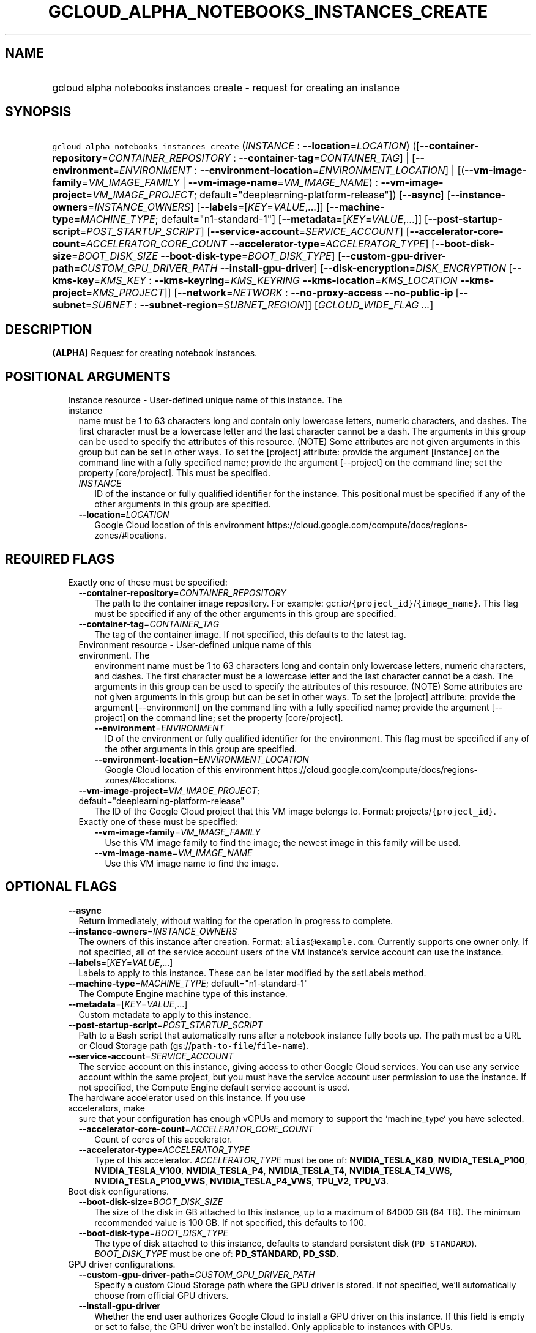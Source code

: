 
.TH "GCLOUD_ALPHA_NOTEBOOKS_INSTANCES_CREATE" 1



.SH "NAME"
.HP
gcloud alpha notebooks instances create \- request for creating an instance



.SH "SYNOPSIS"
.HP
\f5gcloud alpha notebooks instances create\fR (\fIINSTANCE\fR\ :\ \fB\-\-location\fR=\fILOCATION\fR) ([\fB\-\-container\-repository\fR=\fICONTAINER_REPOSITORY\fR\ :\ \fB\-\-container\-tag\fR=\fICONTAINER_TAG\fR]\ |\ [\fB\-\-environment\fR=\fIENVIRONMENT\fR\ :\ \fB\-\-environment\-location\fR=\fIENVIRONMENT_LOCATION\fR]\ |\ [(\fB\-\-vm\-image\-family\fR=\fIVM_IMAGE_FAMILY\fR\ |\ \fB\-\-vm\-image\-name\fR=\fIVM_IMAGE_NAME\fR)\ :\ \fB\-\-vm\-image\-project\fR=\fIVM_IMAGE_PROJECT\fR;\ default="deeplearning\-platform\-release"]) [\fB\-\-async\fR] [\fB\-\-instance\-owners\fR=\fIINSTANCE_OWNERS\fR] [\fB\-\-labels\fR=[\fIKEY\fR=\fIVALUE\fR,...]] [\fB\-\-machine\-type\fR=\fIMACHINE_TYPE\fR;\ default="n1\-standard\-1"] [\fB\-\-metadata\fR=[\fIKEY\fR=\fIVALUE\fR,...]] [\fB\-\-post\-startup\-script\fR=\fIPOST_STARTUP_SCRIPT\fR] [\fB\-\-service\-account\fR=\fISERVICE_ACCOUNT\fR] [\fB\-\-accelerator\-core\-count\fR=\fIACCELERATOR_CORE_COUNT\fR\ \fB\-\-accelerator\-type\fR=\fIACCELERATOR_TYPE\fR] [\fB\-\-boot\-disk\-size\fR=\fIBOOT_DISK_SIZE\fR\ \fB\-\-boot\-disk\-type\fR=\fIBOOT_DISK_TYPE\fR] [\fB\-\-custom\-gpu\-driver\-path\fR=\fICUSTOM_GPU_DRIVER_PATH\fR\ \fB\-\-install\-gpu\-driver\fR] [\fB\-\-disk\-encryption\fR=\fIDISK_ENCRYPTION\fR\ [\fB\-\-kms\-key\fR=\fIKMS_KEY\fR\ :\ \fB\-\-kms\-keyring\fR=\fIKMS_KEYRING\fR\ \fB\-\-kms\-location\fR=\fIKMS_LOCATION\fR\ \fB\-\-kms\-project\fR=\fIKMS_PROJECT\fR]] [\fB\-\-network\fR=\fINETWORK\fR\ :\ \fB\-\-no\-proxy\-access\fR\ \fB\-\-no\-public\-ip\fR\ [\fB\-\-subnet\fR=\fISUBNET\fR\ :\ \fB\-\-subnet\-region\fR=\fISUBNET_REGION\fR]] [\fIGCLOUD_WIDE_FLAG\ ...\fR]



.SH "DESCRIPTION"

\fB(ALPHA)\fR Request for creating notebook instances.



.SH "POSITIONAL ARGUMENTS"

.RS 2m
.TP 2m

Instance resource \- User\-defined unique name of this instance. The instance
name must be 1 to 63 characters long and contain only lowercase letters, numeric
characters, and dashes. The first character must be a lowercase letter and the
last character cannot be a dash. The arguments in this group can be used to
specify the attributes of this resource. (NOTE) Some attributes are not given
arguments in this group but can be set in other ways. To set the [project]
attribute: provide the argument [instance] on the command line with a fully
specified name; provide the argument [\-\-project] on the command line; set the
property [core/project]. This must be specified.

.RS 2m
.TP 2m
\fIINSTANCE\fR
ID of the instance or fully qualified identifier for the instance. This
positional must be specified if any of the other arguments in this group are
specified.

.TP 2m
\fB\-\-location\fR=\fILOCATION\fR
Google Cloud location of this environment
https://cloud.google.com/compute/docs/regions\-zones/#locations.


.RE
.RE
.sp

.SH "REQUIRED FLAGS"

.RS 2m
.TP 2m

Exactly one of these must be specified:

.RS 2m
.TP 2m
\fB\-\-container\-repository\fR=\fICONTAINER_REPOSITORY\fR
The path to the container image repository. For example:
gcr.io/\f5{project_id}\fR/\f5{image_name}\fR. This flag must be specified if any
of the other arguments in this group are specified.

.TP 2m
\fB\-\-container\-tag\fR=\fICONTAINER_TAG\fR
The tag of the container image. If not specified, this defaults to the latest
tag.

.TP 2m

Environment resource \- User\-defined unique name of this environment. The
environment name must be 1 to 63 characters long and contain only lowercase
letters, numeric characters, and dashes. The first character must be a lowercase
letter and the last character cannot be a dash. The arguments in this group can
be used to specify the attributes of this resource. (NOTE) Some attributes are
not given arguments in this group but can be set in other ways. To set the
[project] attribute: provide the argument [\-\-environment] on the command line
with a fully specified name; provide the argument [\-\-project] on the command
line; set the property [core/project].

.RS 2m
.TP 2m
\fB\-\-environment\fR=\fIENVIRONMENT\fR
ID of the environment or fully qualified identifier for the environment. This
flag must be specified if any of the other arguments in this group are
specified.

.TP 2m
\fB\-\-environment\-location\fR=\fIENVIRONMENT_LOCATION\fR
Google Cloud location of this environment
https://cloud.google.com/compute/docs/regions\-zones/#locations.

.RE
.sp
.TP 2m
\fB\-\-vm\-image\-project\fR=\fIVM_IMAGE_PROJECT\fR; default="deeplearning\-platform\-release"
The ID of the Google Cloud project that this VM image belongs to. Format:
projects/\f5{project_id}\fR.

.TP 2m

Exactly one of these must be specified:

.RS 2m
.TP 2m
\fB\-\-vm\-image\-family\fR=\fIVM_IMAGE_FAMILY\fR
Use this VM image family to find the image; the newest image in this family will
be used.

.TP 2m
\fB\-\-vm\-image\-name\fR=\fIVM_IMAGE_NAME\fR
Use this VM image name to find the image.


.RE
.RE
.RE
.sp

.SH "OPTIONAL FLAGS"

.RS 2m
.TP 2m
\fB\-\-async\fR
Return immediately, without waiting for the operation in progress to complete.

.TP 2m
\fB\-\-instance\-owners\fR=\fIINSTANCE_OWNERS\fR
The owners of this instance after creation. Format: \f5alias@example.com\fR.
Currently supports one owner only. If not specified, all of the service account
users of the VM instance's service account can use the instance.

.TP 2m
\fB\-\-labels\fR=[\fIKEY\fR=\fIVALUE\fR,...]
Labels to apply to this instance. These can be later modified by the setLabels
method.

.TP 2m
\fB\-\-machine\-type\fR=\fIMACHINE_TYPE\fR; default="n1\-standard\-1"
The Compute Engine machine type of this instance.

.TP 2m
\fB\-\-metadata\fR=[\fIKEY\fR=\fIVALUE\fR,...]
Custom metadata to apply to this instance.

.TP 2m
\fB\-\-post\-startup\-script\fR=\fIPOST_STARTUP_SCRIPT\fR
Path to a Bash script that automatically runs after a notebook instance fully
boots up. The path must be a URL or Cloud Storage path
(gs://\f5path\-to\-file\fR/\f5file\-name\fR).

.TP 2m
\fB\-\-service\-account\fR=\fISERVICE_ACCOUNT\fR
The service account on this instance, giving access to other Google Cloud
services. You can use any service account within the same project, but you must
have the service account user permission to use the instance. If not specified,
the Compute Engine default service account is used.

.TP 2m

The hardware accelerator used on this instance. If you use accelerators, make
sure that your configuration has enough vCPUs and memory to support the
`machine_type` you have selected.

.RS 2m
.TP 2m
\fB\-\-accelerator\-core\-count\fR=\fIACCELERATOR_CORE_COUNT\fR
Count of cores of this accelerator.

.TP 2m
\fB\-\-accelerator\-type\fR=\fIACCELERATOR_TYPE\fR
Type of this accelerator. \fIACCELERATOR_TYPE\fR must be one of:
\fBNVIDIA_TESLA_K80\fR, \fBNVIDIA_TESLA_P100\fR, \fBNVIDIA_TESLA_V100\fR,
\fBNVIDIA_TESLA_P4\fR, \fBNVIDIA_TESLA_T4\fR, \fBNVIDIA_TESLA_T4_VWS\fR,
\fBNVIDIA_TESLA_P100_VWS\fR, \fBNVIDIA_TESLA_P4_VWS\fR, \fBTPU_V2\fR,
\fBTPU_V3\fR.

.RE
.sp
.TP 2m

Boot disk configurations.

.RS 2m
.TP 2m
\fB\-\-boot\-disk\-size\fR=\fIBOOT_DISK_SIZE\fR
The size of the disk in GB attached to this instance, up to a maximum of 64000
GB (64 TB). The minimum recommended value is 100 GB. If not specified, this
defaults to 100.

.TP 2m
\fB\-\-boot\-disk\-type\fR=\fIBOOT_DISK_TYPE\fR
The type of disk attached to this instance, defaults to standard persistent disk
(\f5PD_STANDARD\fR). \fIBOOT_DISK_TYPE\fR must be one of: \fBPD_STANDARD\fR,
\fBPD_SSD\fR.

.RE
.sp
.TP 2m

GPU driver configurations.

.RS 2m
.TP 2m
\fB\-\-custom\-gpu\-driver\-path\fR=\fICUSTOM_GPU_DRIVER_PATH\fR
Specify a custom Cloud Storage path where the GPU driver is stored. If not
specified, we'll automatically choose from official GPU drivers.

.TP 2m
\fB\-\-install\-gpu\-driver\fR
Whether the end user authorizes Google Cloud to install a GPU driver on this
instance. If this field is empty or set to false, the GPU driver won't be
installed. Only applicable to instances with GPUs.

.RE
.sp
.TP 2m

Disk encryption configurations.

.RS 2m
.TP 2m
\fB\-\-disk\-encryption\fR=\fIDISK_ENCRYPTION\fR
Disk encryption method used on the boot disk, defaults to GMEK.
\fIDISK_ENCRYPTION\fR must be one of: \fBGMEK\fR, \fBCMEK\fR.

.TP 2m

Key resource \- The Cloud KMS (Key Management Service) cryptokey that will be
used to protect the instance. The 'Compute Engine Service Agent' service account
must hold permission 'Cloud KMS CryptoKey Encrypter/Decrypter'. The arguments in
this group can be used to specify the attributes of this resource.

.RS 2m
.TP 2m
\fB\-\-kms\-key\fR=\fIKMS_KEY\fR
ID of the key or fully qualified identifier for the key. This flag must be
specified if any of the other arguments in this group are specified.

.TP 2m
\fB\-\-kms\-keyring\fR=\fIKMS_KEYRING\fR
The KMS keyring of the key.

.TP 2m
\fB\-\-kms\-location\fR=\fIKMS_LOCATION\fR
The Cloud location for the key.

.TP 2m
\fB\-\-kms\-project\fR=\fIKMS_PROJECT\fR
The Cloud project for the key.

.RE
.RE
.sp
.TP 2m

Network configs.

.RS 2m
.TP 2m

Network resource \- The name of the VPC that this instance is in. Format:
projects/\f5{project_id}\fR/global/networks/\f5{network_id}\fR. This represents
a Cloud resource. (NOTE) Some attributes are not given arguments in this group
but can be set in other ways. To set the [project] attribute: provide the
argument [\-\-network] on the command line with a fully specified name; provide
the argument [\-\-project] on the command line; set the property [core/project].

.RS 2m
.TP 2m
\fB\-\-network\fR=\fINETWORK\fR
ID of the network or fully qualified identifier for the network.

.RE
.sp
.TP 2m
\fB\-\-no\-proxy\-access\fR
If true, the notebook instance will not register with the proxy.

.TP 2m
\fB\-\-no\-public\-ip\fR
If specified, no public IP will be assigned to this instance.

.TP 2m

Subnetwork resource \- The name of the subnet that this instance is in. Format:
projects/\f5{project_id}\fR/regions/\f5{region}\fR/subnetworks/\f5{subnetwork_id}\fR.
The arguments in this group can be used to specify the attributes of this
resource. (NOTE) Some attributes are not given arguments in this group but can
be set in other ways. To set the [project] attribute: provide the argument
[\-\-subnet] on the command line with a fully specified name; provide the
argument [\-\-project] on the command line; set the property [core/project].

.RS 2m
.TP 2m
\fB\-\-subnet\fR=\fISUBNET\fR
ID of the subnetwork or fully qualified identifier for the subnetwork. This flag
must be specified if any of the other arguments in this group are specified.

.TP 2m
\fB\-\-subnet\-region\fR=\fISUBNET_REGION\fR
Google Cloud region of this subnetwork
https://cloud.google.com/compute/docs/regions\-zones/#locations.


.RE
.RE
.RE
.sp

.SH "GCLOUD WIDE FLAGS"

These flags are available to all commands: \-\-account, \-\-billing\-project,
\-\-configuration, \-\-flags\-file, \-\-flatten, \-\-format, \-\-help,
\-\-impersonate\-service\-account, \-\-log\-http, \-\-project, \-\-quiet,
\-\-trace\-token, \-\-user\-output\-enabled, \-\-verbosity.

Run \fB$ gcloud help\fR for details.



.SH "EXAMPLES"

To create an instance from an environment, run:

.RS 2m
$ gcloud alpha notebooks instances create example\-instance \e
    \-\-environment=example\-env \-\-environment\-location=us\-central1\-a \e
    \-\-machine\-type=n1\-standard\-4  example\-instance \e
    \-\-location=us\-central1\-b
.RE

To create an instance from a VmImage family, run:

.RS 2m
$ gcloud alpha notebooks instances create example\-instance \e
    \-\-vm\-image\-project=deeplearning\-platform\-release \e
    \-\-vm\-image\-family=caffe1\-latest\-cpu\-experimental \e
    \-\-machine\-type=n1\-standard\-4 \-\-location=us\-central1\-b
.RE

To create an instance from a VmImage name, run:

.RS 2m
$ gcloud alpha notebooks instances create example\-instance \e
    \-\-vm\-image\-project=deeplearning\-platform\-release \e
    \-\-vm\-image\-name=tf2\-2\-1\-cu101\-notebooks\-20200110 \e
    \-\-machine\-type=n1\-standard\-4 \-\-location=us\-central1\-b
.RE

To create an instance from a Container Repository, run:

.RS 2m
$ gcloud alpha notebooks instances create example\-instance \e
    \-\-container\-repository=gcr.io/deeplearning\-platform\-release/\e
base\-cpu \-\-container\-tag=test\-tag \-\-machine\-type=n1\-standard\-4 \e
    \-\-location=us\-central1\-b
.RE



.SH "NOTES"

This command is currently in ALPHA and may change without notice. If this
command fails with API permission errors despite specifying the right project,
you may be trying to access an API with an invitation\-only early access
allowlist. This variant is also available:

.RS 2m
$ gcloud beta notebooks instances create
.RE

